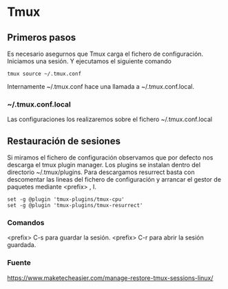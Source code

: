 * Tmux
** Primeros pasos
Es necesario asegurnos que Tmux carga el fichero de configuración.
Iniciamos una sesión. Y ejecutamos el siguiente comando
#+BEGIN_SRC shell
tmux source ~/.tmux.conf
#+END_SRC

Internamente ~/.tmux.conf hace una llamada a ~/.tmux.conf.local.
*** ~/.tmux.conf.local
Las configuraciones los realizaremos sobre el fichero ~/.tmux.conf.local

** Restauración de sesiones
Si miramos el fichero de configuración observamos que por defecto nos descarga el tmux plugin manager.
Los plugins se instalan dentro del directorio ~/.tmux/plugins.
Para descargamos resurrect basta con descomentar las lineas del fichero de configuración
y arrancar el gestor de paquetes mediante <prefix> , I.
#+BEGIN_SRC shell
set -g @plugin 'tmux-plugins/tmux-cpu'
set -g @plugin 'tmux-plugins/tmux-resurrect'
#+END_SRC

*** Comandos 
<prefix> C-s para guardar la sesión.
<prefix> C-r para abrir la sesión guardada.
*** Fuente 
https://www.maketecheasier.com/manage-restore-tmux-sessions-linux/

